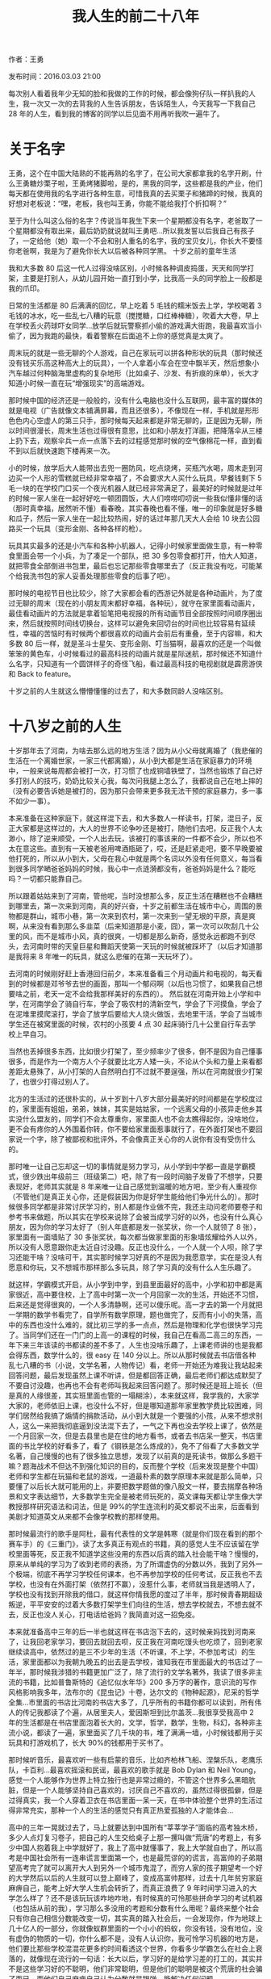 
#+TITLE:我人生的前二十八年
#+HTML_HEAD: <link rel="stylesheet" type="text/css" href="./emacs.css" />

作者：王勇

发布时间：2016.03.03 21:00

每次别人看着我年少无知的脸和我做的工作的时候，都会像狗仔队一样扒我的人生，我一次又一次的去背我的人生告诉朋友，告诉陌生人，今天我写一下我自己 28 年的人生，看到我的博客的同学以后见面不用再听我吹一遍牛了。

* 关于名字

王勇，这个在中国大陆熟的不能再熟的名字了，在公司大家都拿我的名字开刷，什么王勇糖炒栗子啦，王勇烤猪脚啦，是的，黑我的同学，这些都是我的产业，他们每天都在使用我的名字进行各种生意，可惜我真的去买栗子和猪蹄的时候，我真的好想对老板说：“嘿，老板，我也叫王勇，你能不能给我打个折扣啊？”

至于为什么叫这么俗的名字？传说当年我生下来一个星期都没有名字，老爸取了一个星期都没有取出来，最后奶奶就说就叫王勇吧...所以我发誓以后我自己有孩子了，一定给他（她）取一个不会和别人重名的名字，我的宝贝女儿，你长大不要怪你老爸啊，我是为了避免你长大以后被各种同学黑。
十岁之前的童年生活

我和大多数 80 后这一代人过得没啥区别，小时候各种调皮捣蛋，天天和同学打架，主要是打别人，从幼儿园开始一直打到小学，比我高一头的同学脸上一般都是我的爪印。

日常的生活都是 80 后满满的回忆，早上吃着 5 毛钱的糯米饭去上学，学校喝着 3 毛钱的冰水，吃一些乱七八糟的玩意（搅搅糖，口红棒棒糖），吹着大大卷，早上在学校丢火药球吓女同学...放学后就玩警察抓小偷的游戏满大街跑，我最喜欢当小偷了，因为我跑的最快，看着警察在后面追不上你的感觉真是太爽了。

周末玩的就是一些无聊的个人游戏，自己在家玩可以拼各种形状的玩具（那时候还没有钱买乐高这种高大上的玩具），一个人拿着小车会在空中飘半天，然后想象小汽车越过何种脑海里虚构的复杂地形（比如桌子、沙发、有折痕的床单），长大才知道小时候一直在玩“增强现实”的高端游戏。

那时候中国的经济还是一般般的，没有什么电脑也没什么互联网，最丰富的媒体的就是电视（广告就像文本铺满屏幕，而且还很多），不像现在一样，手机就是形形色色内心空虚人的第三只手，那时候每天起来都是非常无聊的，正是因为无聊，所以时间很漫长，周末生活也过得很有意思，比如和小朋友打洋画，把降落伞从三楼上扔下去，观察伞兵一点一点落下去的过程感觉那时候的空气像棉花一样，直到看不到以后就快速跑下楼再来一次。

小的时候，放学后大人能带出去兜一圈防风，吃点烧烤，买瓶汽水喝，周末走到河边买一个人形的雪糕就已经非常幸福了，不会要求大人买什么玩具，早餐钱剩下 5 毛一块的在学校门口买一个夜光机器人就已经非常满足了，最美好的时候就是过年的时候一家人坐在一起好好吃一顿团圆饭，大人们唠唠叨叨说一些我似懂非懂的话（那时真幸福，居然听不懂）看春晚，其实春晚也看不懂，唯一的印象就是好多糖和瓜子，然后一家人坐在一起比较热闹，好的话过年那几天大人会给 10 块去公园路买一个玩具（变形金刚、各种各样的枪）。

玩具其实最多的还是小汽车和各种小机器人，记得小时候家里面做生意，有一种零食里面会带一个小兵，为了凑足一个部队，把 30 多包零食都打开，怕大人知道，就把零食全部倒进书包里，最后也忘记那些零食哪里去了（反正我没有吃，可能某个给我洗书包的家人妥善处理那些零食的后事了吧）。

那时候的电视节目也比较少，除了大家都会看的西游记外就是各种动画片，为了度过无聊的周末（现在的小朋友周末都好幸福，各种玩），就守在家里面看动画片，最佳看动画片的方法就是拿着铅笔把电视报的所有动画节目全部按照时间顺序圈出来，然后就按照时间线切换台，这样可以避免来回切台的时间也比较容易有延续性，幸福的苦恼时有时候两个都很喜欢的动画片会前后有重叠，至于内容嘛，和大多数 80 后一样，就是圣斗士星矢、变形金刚、叮当猫啊，最喜欢的还是一个叫做笨笨的黄色车，小时候看过的最高科技的动画片就是星际迷航，那时候还不知道什么名字，只知道有一个圆饼样子的奇怪飞船，看过最高科技的电视剧就是霹雳游侠和 Back to feature。

十岁之前的人生就这么懵懵懂懂的过去了，和大多数同龄人没啥区别。

* 十八岁之前的人生

十岁那年去了河南，为啥去那么远的地方生活？因为从小父母就离婚了（我悲催的生活在一个离婚世家，一家三代都离婚），从小到大都是生活在家庭暴力的环境中，一般来说每周都会被打一次，打习惯了也成铜墙铁壁了，当然也锻炼了自己好多打别人的技巧，奶奶比较关心我，每次问我腿上怎么了，我都说自己在地上摔的（没有必要告诉她是被打的，因为那只会带来更多我无法干预的家庭暴力，多一事不如少一事）。

本来准备在这种家庭下，就这样混下去，和大多数人一样读书，打架，混日子，反正大家都是这样过的，大人的世界不论争吵还是被打，随他们去吧，反正我个人太渺小，除了逆来顺受，一个人出去玩，该被打的事该来的一件都不会少，所以也不太在意这些。直到有一天被老爸用啤酒瓶砸了，哎，还是赶紧走吧，要不早晚要被他打死的，所以从小到大，父母在我心中就是两个名词以外没有任何意义，每当看到很多同学嗮爸爸妈妈的时候，我心中一点涟漪都没有，爸爸妈妈是什么？能吃吗？一切都只能靠自己。

所以跟着姑姑来到了河南，管他呢，当时没想那么多，反正生活在糟糕也不会糟糕到哪里去，第一次来到河南，真的好兴奋，十岁之前都生活在城市中心，周围的景物都是群山，城市小巷，第一次来到农村，第一次来到一望无垠的平原，真是爽啊，从来没有看到那么多韭菜（后来知道那是小麦，囧），第一次可以吹刮几十公里的风，而不是城市小风，真的很爽，一切都是那么新奇，感觉永远都跑不到尽头，去河南时带的天皇巨星和舞蹈天使第一天玩的时候就被踩坏了（以后才知道那是我将来 8 年唯一的玩具，就这么悲催的在第一天玩坏了）。

去河南的时候刚好赶上香港回归前夕，本来准备看三个月动画片和电视的，每天看到的时候都是邓爷爷去世的画面，那叫一个郁闷啊（以后也习惯了，如果我自己想要啥之前，老天一定不会给我那样美好的东西的）。
然后就在河南开始上小学和中学，在河南学会了骑自行车，学会了吸农村的清新空气，学会了下河摸鱼，学会了在泥堆里摸爬滚打，学会了放学后要给大人烧火做饭，去地里干活，学会了当城市学生还在被窝里面的时候，农村的小孩要 4 点 30 起床骑行几十公里自行车去学校上早自习。

当然也丢掉很多东西，比如很少打架了，至少频率少了很多，倒不是因为自己懂事很多，而是作为一个南方人个子就要比北方人矮一头，不论从个头和力量上来看都差距太悬殊了，从小打架的人自然明白打不过就不要逞强，所以在河南就很少打架了，也很少打得过别人了。

北方的生活过的还很朴实的，从十岁到十八岁大部分最美好的时间都是在学校度过的，家里面有姐姐，弟弟，妹妹，其实是姑姑家，一个远离父母的小孩异走他乡其实没什么盟友的，同学们不会太尊重你，家里面人也不会太瞧得起你，没啥地位，更不会有疼你的人外围着你转，你不要给家里面惹事就行了，在外面打架也不要回家说一个字，除了被鄙视和批评外，不会像真正关心你的人说你有没有受伤什么的。

那时唯一让自己忘却这一切的事情就是努力学习，从小学到中学都一直是学霸模式，很少跌出年级前三（班级第二）吧，除了有一段时间脑子发昏了不想学，只要表现好，老师其实就是 8 年来唯一让自己感觉到温暖的地方吧，至少有人重视你（不管他们是真正关心你，还是假装因为你是好学生能给他们争光什么的）。那时候很多同学都是非常讨厌学习的，别人都是作业做不完，我还主动问老师要卷子和参考书来做题，所以其实在学校来说除了会被当成学习好的以外，也没有什么真心朋友，因为你的学习太好了（别人年底都是发一张奖状，你一个人就领了 8 张），家里面有一面墙贴了 30 多张奖状，每次都当做家里面的形象墙炫耀给外人以外，所以没有人愿意跟你走太近自讨没趣。反正也没什么，一个人就一个人呗，除了学习还能干啥？没啥可干，其实那时候学习好真的不是因为我愿意学，实在是没人有愿意和你玩，又不想城市那样那么多玩具，除了学习真的没有什么人生乐趣了。

就这样，学霸模式开启，从小学到中学，到县里面最好的高中，小学和初中都是离家很近，高中要住校，上了高中时第一次一个月回家一次的生活，开始还不习惯，后来还是觉得很爽的，一个人多清静啊，还可以傻乐呢。高一才去的第一个月就把一学期的数学书看完了，自学所有数学原理，题也做完了，反而有小小的失落，高中的东西也没什么难的，就比初三学的多一点点，然后是物理和化学也很快学习完了。当同学们还在一门门的上高一的课程的时候，我自己在看高二高三的东西，一年下来三年该读的书都读的差不多了，人生也没啥乐趣了，上课老师讲的也是我都会得东西，数学什么的，很 easy 在 140 分以上。所以从那时候就去书店借各种乱七八糟的书（小说，文学名著，人物传记）看，老师一开始还为难我让我站起来回答问题，最后发现虽然上课不听讲，但是都回答正确，最后老师们都达成默契了不要自讨没趣，也再也不会有老师叫我起来回答问题了。那时候还是班上班长（但是真的人缘很差，其实班里面也管的一塌糊涂），本来就这样，我学我的，大家学大家的，老师依旧上课，也没什么不好，但是哪知道那年家里教学费比较困难，同学们居然给我搞了煽情的捐款活动，从小到大就是一个要强的小孩，从来不想求别人，这么一来把我彻底逼到没法混下去了，一气之下再也没去学校上课了，依然是一个月回家一次，但是去县里也是在住的地方看书，或者去书店呆一整天，书店里面的书比学校的好看多了，看了《钢铁是怎么炼成的》，免不了俗看了大多数文学名著，自己慢慢的也有了很多独立思想，发现了以前真的是死读书，做那么多题干嘛？题海战术不但达不到强化知识的目的，反而整个学校（后来发现是整个中国）老师和学生都在玩猫和老鼠的游戏，一道最朴素的数学原理本来就是那么简单，只要懂了以后长大就可能用的上，非要把数学题做的像八股文一样，要去揣摩各种场景和文字表达细节，大多数学生完全是被老师玩死的，英文课每天都让学生像大学教授那样研究语法和词法，但是 99%的学生连流利的英文都说不出来，后面看到美剧才知道英文从来都不会像学校教的那样使用。

那时候最流行的歌手是阿杜，最有代表性的文学是韩寒（就是你们现在看到的那个赛车手）的《三重门》，读了太多真正有观点的书籍，真的感觉人生不应该留在学校里面等死，反正我不知道学这些没用的东西以后真的踏入社会能干啥？慢慢的，原来从单纯的学习为了收到老师的表扬，为了所谓虚伪的分数以外，我到了另外一个极端，彻底不再学习学校任何课本，也不再参加学校的任何考试，反正我也不去学校，也没有在外面打架（依然打不赢），没惹什么事，老师就当我是透明人了，学校也没有找到开除我的借口，就这样你情我愿的度过了半年，那时候青春期超级叛逆，平平安安的过着大多数打架学生们向往的生活，想去学校就去，不想去就不去，反正也没人关心，打电话给爸妈？我简直对这一招免疫。

本来就准备高中三年的后一半也就这样在书店泡下去的，这时候亲妈找到河南来了，让我回老家学习，要回去就回去呗，反正我在河南吃馒头也吃烦了，回到老家继续读高中，依然过的是三不少年的生活（不听课，不上学，不参加考试）的生活，家里面都以为我朝九晚五的出去是去学校，谁知我在市里面最大的书店过了一年半，那时候我涉猎的书籍更加广泛了，除了流行的文学名著外，我读了很多非主流的书籍，比如普鲁斯特的《追忆似水年华》200 多万字的著作，意识流的写作风格影响我多年，法布尔的《昆虫记》十卷，达尔文的《物种起源》，尼采的哲学全集...市里面的书店比河南的书店大多了，几乎所有的书籍你都可以读到，所有伟人的传记我都读了个遍，从居里夫人，爱因斯坦到比尔盖茨...我很享受我高中 2 年的生活都是在书店里面泡着长大的，文学，哲学，数学，生物，科幻，各种非主流小说，都读了一遍，家里面买了几千块的书，堆了满满一墙，小时候钱都用于买玩具和打游戏机了，长大 90%的钱都用于买书了。

那时候听音乐，最喜欢听一些有启蒙的音乐，比如齐柏林飞船、涅槃乐队，老鹰乐队，卡百利...最喜欢摇滚和民谣，最喜欢的歌手就是 Bob Dylan 和 Neil Young，感觉一个人能够作为世界上特立独行也是非常过瘾的，不管这个世界多么黑暗肮脏，但是一个人能够坚持自己喜欢的，讨厌自己不喜欢的，虽然过得很孤僻，但是过得真实，我一个人穿着卫衣在书店里面一呆一天，在书中体验整个世界的生活过得非常充实，那种一个人的生活的感觉只有真正热爱孤独的人才能体会...

高中的三年一晃就过去了，马上就要达到中国所有“莘莘学子”面临的高考独木桥，多少人点灯复习卷子，把自己的人生交给桌子上那一摞叫做“荒唐”的考题上，有多少中国人抱着我上中学就好了，我上了高中就懂事了，我上大学就自由了，所以高考是中国社会所有一连串谎言里面第一个，也是最荒谬的的谎言，高富帅的子弟期望高考完了就可以离开大人到另外一个城市鬼混了，而穷人家的孩子期望考一个好的大学然后以后的人生就可以登上巅峰了，变成高富帅那样，过去十几年贫穷家庭麻痹自己，能考上好大学人生机会转折了，而真正浪费了 9 年时间学习进入的大学怎么样了？还不是该玩玩该咋地咋地，有时候真的可怜那些拼命学习的考试机器（也包括从前的我），学习那么多没用的考题和分数有什么用呢？最终来整个社会只有你自己相信分数能改变一切，其实真的踏入社会后，一会发现你，作为地球上几十亿人的一部分，你就像蚁群里面的一个小小的蚂蚁，你没有钱，没有地位，没有虚伪的物质的一切，你什么都不是，没有人认识你，我可怜学习机器的地方是，他们要比那些学校混混花更多的时间看透这个世界，你看多少学霸怎么在社会上衰落的，就像现在流行的一句话：长大以后，学习好的是给学习差的打工的，其实并不是这些学习好的不聪明，他们非常聪明，但是他们的聪明是被这个荒唐的社会骗了而已，而他们自己麻痹自己认为分数就是银弹，能解决任何问题。

中国教育最大的失败在于他们没有给这些未成年人看到真实残酷的社会，他们没有教在社会上生存最重要的东西：就是跌到以后微笑爬起来，人在社会上最重要的就是你每天都会面对痛苦的事情，你不喜欢的事情，不顺心的事情，最起码在你能力还不能支撑你个人理想的时候，你要怎么去面对你个人，你的家人还有这个操蛋的社会？这才是学校最应该教的，但是学校教的是什么？教的是社会主义，教的是我们生活在一个无比美好的制度里面，我们的将来就像乌托邦世界那样光明和幸福。为什么会有那么多学校好的以后混的那么差？那么多好人，保持自己良知一无钱二无背景的人活得那么惨？因为他们在真正面对社会的第一天，他（她）梦幻的心理落差太大了，到达自己那颗还不够足够坚强的心脏能够平静的接受这一切，他们看到的社会不是什么学习成绩，不是什么公平，不是努力就能成功，恰恰相反，学校虚伪教的这些东西（还有一大堆拿着学生无知善良刷自己成绩的老师们）是他们改变自己生活最大的障碍，他们发现这么多年所学的不过是谎言，一个人走下去是要有信念的，当这些单纯的生命发现谎言时，首先打败他们自己的就是谎言和被谎言培养的他们自己，他们脆弱到社会都不用动手，他们自己的信念，他们自己的能力，他们自己相信的一切就把他们打倒了，很多人看透谎言以后就破罐子破摔，只有少数人奋起直追，开始自己的打工之旅，给老板打工，给银行打工，给政府打工，给一切债务和家庭打工，终老一生，80 后那些年轻时的理想（当科学家，当医生，当雷锋）也只是幼稚的回忆罢了，有多少人真正为了自己的理想有骨气的面对这个肮脏得想说脏话的社会？

那么多年的摸爬滚打，我高中时候就看透了这些，家人一直以为我是一个乖小孩，学霸，成绩名列前茅，上什么清华北大不在话下，以后大家都可以指靠我了，我甚至那时候围过来好多亲戚，给我出谋划策，真是好生幸福啊，这么多人关心，对于我这颗十几年冷漠的心还真的有点不真实的让我不习惯呢。可惜，老天还是有良心的，不给这些人太多幻想，当他们知道我几年从来没有去过学校，哪怕参加考过一场试，当大家都在忙高考的时候，我依然在书店里面淡定的看着书，学费一直交，考场里面有一个空着的位置，大家都以为一定是哪个悲催的人这几天生病不能考试的，当同学们都在幸灾乐祸的时候，我一个人还在书店看但丁的《神曲》，哎，真的浪费老妈给我喝的那些补品啊...当这些人的巴结梦想破碎以后，他们的真是面目就如同这个残酷的社会一样丑陋，大家一致的离我远远的，并各种预言我以后就是一个小混混，好好的找点事做，不要变成地痞流氓去麻烦他们，当然也最好不要去找他们，因为他们不喜欢穷光蛋。

还好我从小到大都是这么淡定，没有对这些虚伪的，短暂的幸福报任何不切实际的幻想，所以那几天就像风一样过去了，家里人要死要活的让我再读一年，我记得那几天我心情很烦，3 年的书店读书幸福生活就这样过去了，等着身份证到 18 岁好出去混，在这之前只能在家听他们唠叨，因为唯一出去的借口（去学校）现在都没有了，郁闷之极。一个冬天的早上的天，天气有点干流了鼻血，干脆吃一瓶高血压药，加上一大堆乱七八糟的药全部一起吞掉，就躺在床上，等着自己的生命流逝掉，睡着之前还想着一会就回上演电视里面那种悲催的丧事了，然后街坊领居这一个月都可以好好拿我这个默默无闻的人当做饭前饭后谈资：你看隔壁有个小孩因为高考自杀了，然后各种虚情假意的叹气...就像我前面说的，每当我很想做一件事情的时候，老天都会为难我，晚上起床的时候我以为我自己到了天堂，看到枕头边的鼻血发现自己只是睡着了，鼻血也不流了，哎，坑爹的假药，专治它自己不擅长的病...从那以后家人也不逼我了，我开始了半年时间的自学...

上学的时候自己数学和生物成绩最好，还拿过奥赛奖，理智想了想，数学再牛逼怎样？大学还有好多高深的数学没学呢，而且像数学家那样过一生，在中国这个社会还是算了，真正的数学家除了过梵高那样潦倒的生活也没啥劲，生物呢，那么多器材，那么多研究，实验室都是需要钱才能玩得转。有啥不花什么钱又能考自己的努力存活下去的呢？看了身边那台赛扬笔记本，就它了，我只用厚脸皮去书店看书，有电就可以活下去，那时候自己除了会装系统折腾 Windows XP 以外狗屁不会，真正像电视剧那些黑客凭着自己高超的技术行走天下?那时的我还是小屁孩一个...

* 十八岁到程序生涯

原来有一个幼稚的想法，去什么北大青鸟学一下，电视上不是天天打广告嘛？最后还是没去成，我生性高傲，听了一下他们的课程列表，狗屁课程，这些我在书摊上买几本电脑迷和程序员杂志都可以学到，上天保佑他们几万一年的学费让家人也彻底打消了让我去的念头。怎么办啊，啥都不懂，自学呗...

先买了一本清华大学《VB 程序设计》，看到一半以后，感觉就是拖动一个控件到窗口里面，双击控件，然后写一些代码片段，然后最后运行一下向导，程序就运行起来了，一个有窗口，有按钮的程序。什么？这就是写程序，这不是玩过家家吗？它怎么运行起来的？这个窗口怎么画出来的，启动这个程序都发生了什么，我翻到了一半以后实在没有耐心了，整本书都是讲，拖一下控件，点击控件，填写事件代码，然后就完了...心中直接告诉我，这不是我想学的东西，看了一半就把那本 VB 的书丢到一边了...

那就学习一些真正高深的吧，我首先把全英文的《C++完全参考手册》读完了，最开始英文很差，拿着金山词霸一个单词一个单词的从书里面手动敲到金山词霸里面看看单词是什么意思，第一天只能看懂一段话，第一周后一天能看一页了，一个月以后一天能看十几页，磨了 2 个月把 C++从最基本的语法，面向对象，多态到后面的 STL 库过了一遍，自己第一个程序就是用了 C++写了一个日历...

后面有贪心的折腾了 IntelX 86 汇编手册，拿着 nasm 一步一步的敲，理解计算机的最基本细节，读了《计算机文化》了解的整个发展历史和硬件结构，然后买了一张 DVD 玩了 RedHat 6.0 和一大批非主流的 Linux 发行版，那时候装 RedHat 还要三张光盘，经常容易安装挂，但是第一次看到 gnome 和 kde 的时候感觉，wow，世界上还有和 Windows XP 不一样的系统，而且还能把硬件给跑起来，太牛逼了...但是最后也没啥用，我还是一个没有读大学在外面混的人，还靠着家人支撑着学习这些计算机知识，但是 C++，汇编，Linux 发行版除了让我开眼界外能吃吗？

日子就这样一天一天混过去了，不知道未来干啥，终于有一天我的身份证上让我正式进入 17.5 岁，我想自己终于长大了，借了家人几千块就自己座火车去北京找工作了，凭着一腔热血和不服输的劲，相信只要自己努力就可以活下去。

事实再一次证明，too young too simple，我一到北京就知道几千块就不是钱，我最多只能在北京撑半个月，找了一个地下室单间住着，每天 50，算上吃饭和去网吧找北京工作公司，一天花费 100~200，不到一个月就会挂在北京。我必须在一个月内找到工作，那时候最困难的就是我的身份证没有满 18 岁，网吧都去不成，北京城那么大我怎么找那些公司？最后想了办法，就在网吧门口堵着，看着面善的人，给他 20 块然他帮我办一张卡，我拿着卡直接去上机了，只要别人检查的时候自信一点，一般人都会想你既然都有卡即使很小也应该满 18 岁了，就这样，当时一进网吧就是一夜，搜索北京各种安全公司的地址和招聘要求（我自我感觉还是有黑客精神的），但是同时也知道自己技术还是处于稀烂的境地，抱着去这些公司打杂的想法一个公司一个公司的跑，很多安全公司的面试官非常讨厌这种没有预约毛遂自荐的，而且最讨厌我这种嬉皮士，看着就像街头混混的，所以一般就直接轰走了，少数几个公司的面试官虽然知道最后结局还是会把我轰走，还是好心的让我做一下试题，给我客套的聊一下，让我知难而退（其实现在自己创业特别能理解那些面试官们，他们一眼就能看穿你，所以如果以后有那些经历跟我一样的人看到我写的这些文字，千万不要觉得你放低姿态，一副愿意为牛为马的想法就会打动面试官，企业不会因为你不要工资就不会付出成本的，企业任何地方都是成本，即使他们让你进去不搭理你，让你自身自灭，你影响团队士气本身也是一种成本）。

在瞎折腾了半个月以后，随着身上的银两越来越少，而工作的事情已经被拒了 10 多家以后，才踏上北京的那股豪情万丈早已被打回原形。好汉不吃眼前亏，赶紧买票座了两天两夜又回到家,第一次的社会实践就这么狼狈的结束了...

回到家以后，家人想的远远比我成熟，都说回来就好，出去折腾一圈没事就好。回来找一份安稳的工作，好好过日子比什么都重要。

做什么呢？什么都不行，就我哪点计算机知识去电脑城打工还行，干点别的就不用想了。我那是深知如果自己还要有出息的话，除了 C++，汇编以外一定要学一样能赚钱的技能，否则哪里都玩不转。但是相对于我自己的理想外，更重要的是先要找一份工作自食其力的活下去。但是哪里有人会要我这样一个青涩的什么都不懂的小孩呢？

最后我想，我高中 3 年一直读书的那家书店--西南风，经常就是几百或者上千的书往家里买，书店的经理都认识我好几年了，觉得我一定是计算机方面的厉害学生。而且为了我这个看似不正常但非常优质的客户经常自己去其他地方调书来让我买，虽然不知道我名字但是已经非常熟悉我啦，我如果去和他说来他们书店打工，他一定不会拒绝。

果不其然，当我这次是去打工而不是买书的身份去的时候，他一口就答应了，说第二天就可以来上班了。我说我会负责把你书店中所有关于科技的书都整理的更上一个台阶，其实换了谁都会答应，一个月工资 150 元，这种工资根本就不会有人来应聘，只有我这种傻瓜才会来。（我第一份工资就 150/月，还生活的很好，反而是现在创业以后看过太多大学生对“理想本身太理想化”了，第一份工作就要超高薪水，两年后就业界大牛，5 年后就登上人生巅峰了，现在的人啊，不知道拿一份不符合自己能力的薪水是害自己而不是帮助自己）。

书店的工作倒也清闲，一天只用上半天，很容易就混过去了，剩下半天就可以好好学习了，而且作为书店员工，可以免费借书回家看，买书半价。从上次北京之行，光靠拼劲是不行的，而且想要学习高深的技术，没个几年的时间不用想了，得先找一个比较容易的技术而且能赚钱养活自己的技术。最后想了想，那时候 Symbian 和 J2ME 游戏是最热的行业，为什么不学习 Java 开发呢，手机游戏看着应该很容做做到。（因为和我差不多经历的 John Carmark 都能做到，为什么我做不到？）

用了一年的时间，上班就在书店整理书，休息时间也可以看一会书，下班就学习《Java 核心编程》和上网学习 J2ME 编程，那时候没有完全独立做过一个完整的项目，也不会作图，只好先在 PC 上玩游戏，然后用视频软件把屏幕录下来，然后再把录下来的截图，用 PS 橡皮擦一点一点顺着边缘擦干净（那时候不知道怎么抠图），然后缩小切成一帧一帧的图片，因为缩小 10 倍以后，图片的边缘已经非常平滑了，所以在手机画面特别好，一个优秀的 Sprite 是需要 360 度的，为了得到这些角度，我都把游戏设置成简单模式，别人打飞行游戏都是消灭敌人，我打游戏从来都不消灭这些敌人，都是绕着敌人转圈，这样我的视频软件机会吧敌人 360 度的效果全部录制下来好让我用橡皮擦擦掉，就这样，擦了半个月，我要的所有 Sprite 的全角度帧的素材都准备好了。接下来进入漫长的网上临摹别人源代码的时光，因为 J2ME 是一个新新行业，没有成熟的教程，从动画，事件处理，碰撞检测，多线程处理，对象池等必备技术都要从很多 demo 源码中一点一点吸收，融会贯通到自己完全能够灵活运用为止（所以，读到这里的观众们，如果你真的要学技术，一定要静下心来思考问题，一遍不会读两遍，读 N 遍，直到你自己懂了为止，不要期望在论坛跪求高手送到你嘴边的解决方案，世界上没有免费的午餐）。

在书店的一年也收获了爱情，遇到了当时的女朋友（现在的老婆大人），在人生中最困难的几年都是她无条件的支持着我（在所有人都不相信你的时候，有一个人即使不知道未来如何，还是会依然支持你的那个人你一定要珍惜）。我那时候每天的动力就是，要给她美好的生活，让她过得很幸福（命运真的喜欢捉弄人，我那时年少轻狂的承诺居然要我花人生十年的时间才基本实现了）,我还记得一天凌晨，我的第一款飞行射击游戏的飞机能够持续发子弹的时候，我兴奋的告诉我老婆，就等着我给你的幸福的生活（从第一款能够赚钱养家的游戏到真正的进入技术世界还有几年的时间，其实人生就是这样，如果针对回滚到 10 年前，我还会那样做吗？会的，人年轻最重要的是要有面对人生的勇气，能力和经验都是通过后天培养的，唯独勇气不抓住就稍纵即逝）。

在无数个代码之夜后，两个月后我的第一款飞行游戏算是完成了，从切图，写代码，设计关卡都是自己一个人独立完成的，虽然可玩性和专业游戏相比还差很远，但是里面已经有一些不错的想法，比如当时设计地方的追踪导弹的时候，遇到一个算法问题，如果导弹跟踪的太快了，玩家根本就反应不过来，会非常受挫打不下去了，如果跟踪的太慢了，飞机从导弹边上快速过去导弹没有反应，玩家就会觉得游戏设计的非常傻，因为没什么挑战性放弃游戏。那应该怎么做呢？面对我这种没有经过正规计算机专业算法培训的人，想要那时候通过碉堡的算法达到极高可玩性几乎是不现实的。一定要想其他办法，因为原来学生物对蝙蝠的超声波原理比较了解，蝙蝠的可见光视力非常差和瞎子差不多，蝙蝠完全是靠超声波的反射来定位整个世界，蝙蝠一般都是在低频超声波进行飞行，如果一旦遇到猎物以后就会发送更高频率的超声波来确定猎物的精确位置，离猎物的距离越近发送超声波的频率就会越高，直到吃到猎物。我就想我的追踪导弹能否借用蝙蝠的这种方法呢？平常就毫无目的的飞行着，诱骗玩家以为导弹 AI 很弱智，一旦玩家挑衅性的靠近，马上就会高频率的变聪明追着玩家跑，这样平时距离远的时候可以用占用 CPU 很小的算法跑着，只有在距离很近时才加大计算量，最后一个非常简单的三角定位函数，只需要改变一下时间轴上的频率关系就在手机上这种计算能力很小的机器上展现出让游戏可玩性大大增强的算法，而这个算法不需要我们具有高深的数学功底，只需要最简单的三角函数即可。（这件事在以后找工作肯定是面试加分项，但是更为重要的是，这十年的经验告诉我，现实中遇到的很多编程工作并不像很多书中恐吓的那样需要很高深的技术，有时候你只需要把你的聪明才智灵活的绕过看似不能成功的技术难题，换一种视角去看问题，你会发现解决思路会如此简单优雅。用尽量简单的方式解决困难的难题不但影响未来十年的编程生涯，直到今天的创业之路依然是非常受用的）。

顺便吐槽一下中国的计算机教育，其实编程领域真的是非常简单直接的一个行业，任何一个有高中教育背景的人通过培训都可以轻松掌握。但是国内的很多计算机书籍的教学方式是：把一个非常简单的事情讲解的非常复杂，最好是让学生头晕最好，以体现出自己的技术高深。而国外的很多科学家和编程大牛非常善于把一个非常简单的东西讲的通俗易懂，傻瓜一听都会了。所以编程更多是一项脑力运动，思路清晰和大道至简才是一个人是否能够在这个领域有造诣的关键。

就这样，一个无知的少年再次鼓起勇气去追寻自己的梦想。不一样的是：这次我终于满 18 岁了，带着自己的作品，1500 块，还有义无反顾的追寻我的女朋友。我们来到了成都，这个我看着要比北京更容易找到工作的地方，而且当时成都有几十家手机游戏开发厂商。

到了成都，1000 块找到一个一室一厅，剩下的钱要保证这个月的生活和最重要的事情--找到工作，这次无论如何要在外面能够生存下去，不能再找家里面要钱了。我在成都面试的第一家就是当时最大的手游公司--EA 旗下的 Gameloft，我当时找到那家公司的时候，面试官非常惊愕我怎么找到的？其实只要善于使用 Google 语法，很多东西都是可以被挖掘到的，既然带着我的作品，面试官还是给了一次机会，我的蝙蝠算法赢得了技术面试官的尊敬，但是当面试官问我为什么 18 岁出来闯而不是读大学？从小坚强的我，不知道为什么在那么一个冰冷的面试房间，面对一个陌生人，竟然对我的一生悲催的经历痛哭流涕，最后结果可想而知面试官告诉我，我很有天赋，但是心理过不了关，不能给我机会（现在看来，当时一个没有上大学的人能给一个 2 小时的面试机会已经非常好了，我当时不能理解为什么技术 OK 不能去工作，现在我明白了，工作特别是在创业公司工作，心理抗压能力绝对是比专业技术最为重要的一点，没有坚强的心理能力，面对困难机会放弃导致整个项目失败）。

第二家，第三家，一家一家的拒绝，一个星期以后，我死皮赖脸的堵到一家小型游戏公司的门口，在别人上班不想看我简历的时候，我说我有作品。靠着我的作品，我成功进入这家公司工作，1300 元一个月。Yes，1300 元对于当时的我来说已经非常好的薪水了（虽然我是公司工资最低的人），但是我不在乎，只要能够靠自己养活自己就是很好的第一步。

我这种人在当时真的非常不适合在公司上班，我相对于普通那种拿工资好好上班的人不一样，我有太强的求知欲，什么新的技术都想学，而且性格又好强，希望快速通过成绩来证明自己。但是公司一直没有给项目机会，只是让我自己熟悉代码（现在想起来真的是公司老板惜才，知道天赋可以但是做不了项目的同事还让我天天上班），没有真实项目，所以也会折腾一些其他的东西，那时候最流行的就是 Ubuntu 操作系统，这个操作系统比 Fedora 或其他的系统发展的快很多，虽然不是很稳定，但是 Ubuntu 为了让使用 Linux 能够快速流行，做了大量的优化工作，而且它那时候正在全球免费发送光盘的方式吸引了大量像我这样好奇的技术爱好者。

那时候通过 Ubuntu 折腾了从软件源、字体、驱动、软件包等各种开源软件大大提升了我对计算机的理解，原来很多在 Windows 平台封闭的东西，我在 Ubuntu 上都能自己安装配置，并学到大量在 Windows 上一辈子都无法接触到的系统构建技巧。

但是好景不长，因为项目上一直没有发展，我还做了一件蠢事，在公司要求之外，配了一把钥匙，只为周末能用公司的电脑能够学到更多东西，虽然大家都知道我只是学习，但是还是被辞退了。

因为有了第一家公司的工作经验，找第二家游戏开发公司的工作就相对容易的多（所以，大学生一定要抓住你们美好的时光多去企业磨练，公司看简历上的重点是你的工作经验和在学校外的能力，学校里面不管表现多好，企业都是一视同仁甚至是不看的），在第二个游戏公司我开发了真正的手机游戏，那时候手机的内存只有 800Kb,就想给 Dos 开发程序一样，所有的游戏场景的内容都要数着 byte 来写代码，在第二家游戏公司成功开发了几款游戏（先比那些带着博士头衔的同事 3 倍的速度完成项目），在公司因为我自己的年龄都被同事称为神奇小子。

在第二家公司工作的时间，我接触到在编程领域第一次经验到我的东西--Emacs，在很多人看来不过是一个界面简陋的编辑器，但其实 Emacs 是一个 36 年的产物，从 Unix 时代一直流传过来，它的生命周期甚至比 Windows 和 Linux 都要长很多。就是这个从古老 Unix 时代延生至今的编辑器带入我进入了真正可以从技术和伦理上称为黑客文化的圈子。在大学我们都只教 C++/Java 这些流行的编程语言或者工程语言（可以轻松找到工作），导致我们认为只要是编程，就只有 C++这一种解决方案，所有的东西都是对象和设计模式。而构建 Emacs 的 Elisp（Lisp 的一种变种）大大拓宽我对编程语言和构建程序的方法，传统的程序几乎等同于“数据格式”+“程序算法”，在 Elisp 里面没有明确的数据和算法的界限，所有的组件都是 List 这个最基本的元素来构建，数据即算法，算法即数据的编程理念以及 Lisp 独有的豪放的编程风格让我的编程世界观彻底颠覆了，除了观念以外，你可以在 EmacsWiki 上自由的查看全世界顶尖黑客为 Emacs 编写的插件源码和进化工作，你可以从他们每天更新的插件代码中体会他们独特的编程世界观和高超的编程技巧...

那段时间，我在 EmacsWiki，IRC、邮件列表以及 Google 上收集所有顶尖 Emacs 黑客的配置和插件（包括很多 Google 语法爬下来的未公开 ftp 上的插件），通过 1 年左右的学习（主要是阅读 Elisp 手册），我已经把 Emacs 大多数功能都玩了一遍，Emacs 在我手中早已不是编辑器，更是一个操作系统，我除了用 Emacs 用于编程外，所有我在计算机上需要完成的（上网，邮件，听音乐，文件管理，irc 聊天等）都可以用键盘的方式来完成，从那时到加入深度之前我都是不用鼠标的，极高的编程效率和学习强度，让我在 1 年内学到了以前很多年加在一起还多的计算机知识。

学习 Emacs 的快乐是经常可以在 IRC 和各种高手进行面对面的切磋，在 IRC 里面学到的都是 Google 从来没法搜索和沉淀的知识，因为世界顶尖黑客是通过 IRC 告诉你他们的思想和技巧，在一个活跃的 IRC 频道，这些知识很容易受到活跃的讨论淹没，而且 IRC 聊天很能锻炼一个人并行思考的思维，经常一个屏幕里面有好几条线在同时讨论，你不但要快速的排除自己不感兴趣的话题，还要和你真正感兴趣的话题继续聊下去，那时候我自己写了一个英文补全插件，我只需要打前几个字符就能快速补全英文单词，就这样，虽然我的英文各种语法错误，但是几乎没有出现过拼写问题。（所以我建议各位大学生，如果真的要学习知识，首先要做的就是静下心来和高手慢慢交流，说出你真的不懂得地方，不要怕被鄙视，要学会尊重对方的情况下虚心学习，像国内论坛那种伸手党，跪求...之类的是永远都学不到知识的，因为任何高手都不愿帮一颗浮躁的心）

每天早上起来的第一件事就是打开 EmacsWiki.org 的 changelog,看看今天世界上有哪些黑客写了新的插件或代码片段。当然那时候最喜欢的就是把自己写的插件分享出去刷 changelog...那时候和几个日本人联合开发了后来被大家喜爱的 auto-complete 和 anything 插件，我记得写 anything 插件的时候主要是我，rubkitch 和另外一个开发者（他是我们仨中能力最差的，我和 rubkitch 经常帮他重构代码，过了几年他成为了著名插件 helm 的作者），那时候最爽的就是三人离散式的进行协作开发，我们没有用 git 或者分支管理，就用最基本的 diff 和 wiki 进行协作，互相帮对方提供代码改进意见和重构，现在想起来真的好怀恋那种并肩作战的感觉，而且大家互相不认识对方，有的只是昵称和已经相互非常熟悉的代码风格（现在很多国内的人始终不理解怎么做开源社区，其实开源社区很简单，只要大家都有兴趣，任何形式和工具都是次要的）。

随着我的编程能力越来越强，对 Linux 使用越来越熟练，我对游戏工作本身的兴趣越来越低了，一方面 J2ME 在当时是行业趋势（那时候还没有什么 iOS 和 Android），钱景不错，但是每个项目运用的知识都是雷同的，一个一个项目除了提升工作经验外几乎学不到什么知识，第二天天为了工作而打游戏（比如拿着作弊码和终极武器从第一关轰到最后一关，除了爆炸效果外完全看不到怪，只为体验这个游戏的关卡设计）导致我觉得这样下去大量的时间会浪费在“玩物丧志”上，最后还是在选择离职，虽然 Boss 极力挽留，但是还是选择离开。对游戏的厌恶其实最后也是我投身创建 Linux Deepin 的一个重要伏笔吧，因为只有装 Linux 我才接触不到游戏，不自暴自弃，Linux 是当时学习知识的强制限制。就这样我又写了一年 Elisp 代码（大概 100 多款插件），我的编程能力和视野已经相对于我才来成都的时候提升了太多，但是最后还是因为没钱支撑下去，选择去广州做服装生意。（当时的想法很简单，先赚钱后实现梦想）。

* 人生插曲，离开我心爱的编程世界两年

当初去广州的时候，想的很美好，做生意赚到钱后，在家安安心心的学习，想怎么写代码就怎么写，所有代码全部开源，在自己学到东西的时候能够帮助别人就更开心和满足了（原来玩 Emacs 的时候最喜欢的就是突然有一天从地球另外一边的用户写一封热情洋溢的感谢信，说你的一段代码简化了我的生活，让我有更多时间陪家人，那种感觉是别的任何东西都无法替代的，我想也是世界上大多数开源作者在最艰难的时候坚持下去的唯一理由...)

人生就是这样，当你对一切充满美好憧憬的时候，现实越残酷。在广州的两年，每天都是 2 点钟睡觉，一早就起来了，一个月只休息 1 天。人前是老板，人后是苦力，是打杂的，是赔笑的，是一个比普通人更悲催的人,一个老板赚的钱可能会比别人多，但是幸福真的要比普通人要少很多，因为老板永远都是所有事情的最后承担者（现在经常看到很多人抱怨老板剥削大家，其实大家不知道老板完全可以拿着自己的钱享受人生，为什么他要拿钱给大家发工资，还要在他状态最差的时候安慰大家，听大家的抱怨？他不是有病，所以当你还给别人打工的时候多多向老板，特别是好的老板学习，心越大，世界越大，抱怨越多，路越窄）。

体力上的累其实还好，最痛苦的莫过于在工厂车间 100 分贝以上的环境下编程，那真是对人是一种磨练，原来写代码的时候太矫情，非要环境绝对安静，只要别人说一句话都嫌吵，在当时那种一天只有至多 2 个小时的编程时间的情况下，学习是一种太过于昂贵的东西，所以不管机器声音多大，我都能心无杂念的写下代码，隆隆的机器声音仿佛是这个世界上最美妙的背景音乐，让我忘记时间流逝的速度，一行一行地让思绪从指尖流淌而过。当然更痛苦的事情是，在写代码时还要随时中断去修机器，一开始都是悲催的节奏，真的去检查机器的时候，它们都不坏，一旦坐下来机器马上就坏，有一段时间甚至都放弃了，感觉反正都写不下去就去打游戏好了，一打一晚上。堕落了很长时间，天天打游戏，那是的心理状况就是，反正我写的代码都开源了，也不赚钱，那些重视开发人员的公司也不会知道车间中还有一个写代码的小子，真的有时候对于当初那种先赚钱后实现梦想的想法越离越远，每天早上起床后，我只能告诉自己：昨天写了一段代码，解决了一个问题，离明天的梦想就更近一步，将来一定会变好的，只是现在我需要耐心，老天都是把机会给有准备的人，机会之所有没有来，是因为我准备的还不够好。

那时候我开始学习一种叫做 Haskell 的编程语言，为什么会学习 Haskell？因为在网上看到了台湾的顶尖黑客唐凤一己之力边学 Haskell 变写 Perl6 的编译器，在整个 Perl 社区苦苦挣扎的时候，一个中国人凭着过人的天赋让整个社区惊艳了一把。我本人对 Perl 没啥情感，反而觉得一个月能够做出编译器的 Haskell 产生了极大的兴趣。

当我第一天学习 Haskell 的时候，简直把我自己震惊到了，如果说 Emacs 是第一次开拓我编程的眼界，Haskell 就是彻底颠覆我对编程的最最基本的价值观。比如说，在 Haskell 是没有变量的，我困惑了几个星期，没有变量怎么保存状态啊？（后来知道，Haskell 的值都是不可写的，模拟变量的方法就是在一个变量的内存标签中做写时创建新的内存地址，对外输出变量的时间切片，保证任何线程在写变量是不会产生计算机中的锁的问题，也就函数式语言的无锁编程），软件内存事务管理，无限精度的数字，递归表达式的表现力，类型推导，函数作为第一对象，懒惰执行...如果说传统语言是小汽车，每种语言都在比我车上的细节或者性能或者其他优点多么多么好的时候，Haskell 则是在另外一个空间的事物，它根本就不用在路上行驶，它就是飞艇，它完完全全的颠覆了很多根深蒂固的编程概念和思维，如果说 Lisp 教会了我穷尽任何可能性的意识流黑客编程风格，Haskell 则是用简洁的数学思维彻底颠覆我构建程序的基本逻辑和流程，它强调的是一种用数学模型替代面向对象来映射真实世界的问题，在 Haskell 里面，所有的算法都是方法和组合，唯一的区别就是有些函数是无副作用的（比如算法函数），有些函数是有副作用的（比如 IO 操作），它通过副作用的严格分离来保证软件工程在数学理论上的稳定性和正确性，很多金融行业为了写出逻辑完美的原型，都会选择 Haskell 或者 OCaml 这样的语言，在 Haskell 社区里面有一个这样的笑话，因为 GHC 编译器超级智能加上 Haskell 静态编译的强类型推导，我们完全可以边喝啤酒边写代码，只要过了 GHC 编译期的检查，你的程序在运行时期就不会有错误（这句话是真的，因为 GHC 通过类型推导不但在编译期检查了最基本的类型错误，甚至在运行时的分支逻辑都会提前排除），Haskell 程序输出了一种强编译期检查的哲学：大多数开发人员是没有编译器聪明的，所以 Haskell 完全不给编程人员做蠢事的机会（比如空指针这种问题就不存在）。

Haskell 因为一门超级严格的函数式语言，在学院里面大受老师们的追捧，Haskell 的代码看上去就像一个一个数学公式，没有中间变量，把一个算法能够抽象到最高抽象的样子，看着 Haskell 你就能一眼看懂代码的原理是什么，而不用被各种中间变量和状态所分心。也正是因为这样，除了 Wiki 以外的学习资料就是各种 Paper，看 Paper 学习要比其他语言学习要困难的多，因为中间搀着太多严谨的数学推导，即使代码真的很简单，但是为了完全理解原理，不得不天天硬啃各种数学定理和公式。

那时候，想用 Haskell 做一个多媒体的 Emacs 出来（弥补 Emacs 不能多线程，不能运行图形绘制来构建应用等），就开始制作各种 Gtk+库的绑定已使 Haskell 能够进行图形化编程，我记得那时候花了半个月把 Gtk+从 2.8 升级到 3.10，写了一个 3 千行的 patch 就给 gtk2hs 的作者发过去了，第二天作者拒绝了我的补丁，说我的补丁太大了，没法做 codereview...最后我又花了半个月时间把 3 千行代码拆成了 300 多个补丁，有很多错误经常被 gtk2hs 的作者骂，我就一遍又一遍的改，有一段时间他都不想搭理我这个菜鸟了，我就不厌其烦的给他发送补丁，一共 300 个补丁，最后他真的放弃了，有一天他发邮件给我，说这是仓库的 key，你以后可以直接向仓库推送补丁了，不再需要我的 review 了。（过后的很多年很多学生都问我，怎么参与一个开源社区？是否有什么技巧？我说你们都想多了，参与开源社区最好也是最直接的方法就是像作者发送 patch 帮他解决问题，而不是每天向别人的邮箱问很多愚蠢的问题，发一遍不理就发第二遍，直到作者最后接纳你为止）。

后面花了半年时间把 gtk+、vte、webkit、poppler、sourceview、imageview、gio、cairo 等应用程序开发所需的库全部绑定到 haskell 里面就开始编写我的下一代 Emacs 了。中间花了 1 年时间的不间断的开发，因为每天只能写两个小时的代码，所以我经常在生意的路上想代码怎么写，回家以后就马上实现，就这样陆陆续续的完成了十几个应用的开发，编程的能力和编程经验也活得了更大的突飞猛进，知识也越发扎实，看待编程不会再想原来一样：“我要变成顶尖高手，我要当世界第一”的愚蠢想法，这两年学会了“天外有天”，学会了“知道的越多，懂得越少”，很多事情都沉下来了，不再着急，耐心的做好每一步，只要今天比昨天进步一点，自己就很满足了，长此以往心也平静了许多。

编程的能力成长有时候就和人的成长一样：有欲望->浮躁的什么都学->坚持养成习惯->知道自己要的是什么->选择性学习->心平静下来，一旦一个人达到“心如止水”的状态，他离技术融会贯通的境界就越接近。

回首那段广州的两年多时间，真的非常感谢我的人生经历了那么长时间的远离编程的过程，之所以远离了编程，懂事了很多，被社会历练的更多，在心理平静的时候抗压能力也强了很多倍（这段时间的积累为了后来的创业奠定了坚实的基础）。

虽然经历了人生难的的一段低谷时光，赚了花不完的钱，但是真的不知道以后的人生路怎么走？有太多人和我想的一样，先赚钱再成立自己的公司，做自己想做的事情，可是真实的现实是，当你赚了很多钱的时候，你丢失了你最宝贵的东西--时间，你不再有时间做你自己喜欢的事情，甚至连花钱的时间都没有，最后自己除了变成一个赚钱机器外，你离自己真正想做的渐行渐远...(所以真的想告诫各位，钱这东西够花就行了，千万不要为了这个虚伪的东西付出太多，钱越多牺牲的越多，不要最后连人性都输没了）。

也许印证了开源界“不折腾不生活”，我放弃了自己的事业，拿着我这两年的个人作品去寻找新的编程工作，第一次尝试了我一直向往的 Google，那时候像 Google 这种学霸公司，高中毕业这种事情就是他们再惜才，也会无情拒绝的，甚至是三个在开源社区有影响力的朋友写了推荐信也无济于事，一封你的编程经验不适合 Google 而不了了之了。后面找到了国内使用 Haskell 的一家香港公司--JaneStreet,唯一感兴趣的就是我可以用我最喜欢的 Haksell 来编程，但是最后一通英文电话直接让我郁闷了，对方说整个公司全部用英文口语交流，哎，纵使有再强能力还是因为英文口语被拒。

无奈之下，选择尝试在东莞的 YLMF，那时候他们在做 YLMF Linux，我把我会的简历投过去，也去公司面试了，结果和一直以来老天和我作对的节奏一样，对方回答，你会的 Emacs 和 Haskell 这些我们公司不需要，我说我的自学能力很强，任何一门语言一个月就搞定了，但是于事无补，还是被无情拒绝了。此处不留爷，自有留爷处...

在最艰苦的环境下默默修炼了两年，换来的却是连续三次被拒，我的人生怎么就那么命运多舛呢？那段时间我在工厂里面默默呆着，想不清楚为什么世界上那么多天才就这么被磨灭了？我的伯乐在哪里？甚至女朋友都快万念俱灰了...

就这样离过年越来越近，我不知道我的未来在哪里，我也不知道我坚持了 4 年多的开源情结应该该放在何处？我有时候安慰我自己：在中国做开源，除了精神上有所安慰外，甚至都没法生存下去！这么多年回忆起来，我之所选择开源这个事业，其实并不是我是一个有高级情操的人，我也不是什么伟人，可能正是我这一二十年处于各种悲催和苦难中，我特别烦争吵和勾心斗角，所以就一直想做一些让世界更美好的东西，一开始的选择计算机到做开源，开源让我感觉到从未有过的平静和幸福，开源就像鸦片一样，当别人都在过“正常的赚钱”生活，我每分享一行代码我都感觉前所有的充满力量，即使能够感同身受的只有我一个人。

人在什么时候都不要放弃希望，老天总是会眷顾你的。就在我万念俱灰的时候，我在 Soldoit 上看到 Deepin 团队在招聘一个全职开发者的新闻，我果断的把我的简历投递过去了，这次我没有报任何希望，只是死马当活马医，管他呢，何必这么逼自己呢？过几天 Hiweed 给我回了一封邮件让我去武汉面试，我收拾了一下行李就去武汉接受面试，我还记得冬天的一个早晨走进还是比较狭小的办公室，张磊大哥面试的我，我就简单的回答了各种问题，最后幸运的通过面试了，我那时还接到远在北京的 Deepin 的电话，我不知道电话那头的人是谁，我只知道可能是另外一个面试官吧，他 blabla 的说了好多，说年后入职来武汉上班吧。（后面第一次见面的时候我记得 Deepin 老大也 blabla 的说了好多，最后知道那叫一个专业名词：“忽悠”）。

那年冬天过了一个很简单的年，然后和 5 年长跑的女朋友 10 天闪电结婚，不知道将来的生活如何，先结婚给老婆一个交代吧。（2010 年的那个冬天可能是我踏入创业这个坑最幸福的最轻松的一个冬天了），一场艰苦卓越的创业之路就此展开...

* Deepin Linux 的创业之旅

2011 年的春天第一次来到武汉，一切都是那么新鲜，新的开始，新的旅途。做 Linux 操作系统，这个对于一个玩了 5 年的 Linux 玩家再熟悉不过。可惜的是那时候 Deepin 操作系统还只是和大多数 Linux 发行版一样，修改一下预装软件和配置，配上一个好看的主题而已，真正自己的开发内容也没有什么。才来的几个月 Deepin 老大本身也没有想好怎么开发，先让我做了几个月的 Android 开发，原来有 3 年的 Java 开发经验，上手 Android 也快，两个月做了一个新闻阅读器，只是真的比较无聊，Android 开发一点挑战性都没有，和原来的手机游戏没什么两样，那时候 Android 是全世界最为火热的时候，在我看来只是有行业热度和钱景，但是真正能够锻炼技术的，除了做 Android 系统本身的开发外，Android Apps 都没什么挑战性。

还好 Deepin 在我快对 Android 开发失去耐心的时候，让我做了第一个 Deepin 软件开发，开发一个软件中心，那时候 Linux 所有发行版都是用命令行安装软件，即使软件仓库配置的很好，普通人还要花费大量时间学习命令去安装软件，没法做到像 Windows 和 Mac 的图形化软件商店方便普通用户安装。

Linux 世界里面从来不缺乏技术高手，也从来不缺乏各种操作系统和行业评论家，缺的是行业视野和实干家。中国 Linux 整个行业的分配并不像外人认为的是黑客精英组织，真正出神入化的大神都在做基础性的构建工作，一般都是隐居江湖的。然后 70%的半瓶水和喷子，他们对任何事情都不满意，天生崇洋媚外，国外的月亮永远都是圆的，国外的开发者永远都是对的，国内的 Linux 水平和开发者都是傻 X，不论任何人要做什么事情，即使他们本身还不如做事情的人的百分之一，他们总是站在上帝视角去评论所有的事情，感觉世界上就他们看的最为透彻，可惜的是他们每天除了只是打嘴炮不会干任何事情的窝囊废，Linux 在中国之所以发展不起来就是跟这些所谓的装逼高手息息相关，不做任何事情，天天教条的拿着自由软件的精神招摇装逼绑架和打击别人，世界上宣扬自由软件精神最多的 RMS，真正在他天天在全世界呼吁的时候，他是大多数 Linux 关键软件的构建者，gcc、gdb、emacs 和一大票基础性软件都出自他之手，可惜这些装逼高手一辈子都不会懂，在你真正说话之前最好先练好内功。剩下的真正在做事情的 Linux 高手，凭着个人的热情和能力在各个行业分散的战斗，少有个人开源开发者能够坚持 5 年以上。

真正阻碍 Linux 在中国发展的主要原因有：开源商业化、静下心来坚持、生态引爆点。

** 开源商业化

说到开源商业化，国内的很多喷子认为商业化和自由软件精神是相冲突的，就像他们认为只要是高僧必须是穿得破破烂烂的扫地僧一样，只有没有沾一点金钱气息的代码写出来才是他们心中矫情的自由软件精神，任何个人和组织不论开发任何软件，只要这是出自公司之手，在他们心中都是邪恶的。中国真的有很多一贫如洗的开发者，他们的能力高超，他们放弃高薪的工作，他们不怕世俗看着他们是怪人的眼光，每天如清教徒一般的写着一行行代码，他们只想向他们在 Internet 上读过的那些为自由软件现身的斗士一样战斗，他们不知道明天他们能否还能写代码，能否不为生活所迫放弃他们喜爱的自由软件社区，他们只是简简单单的每天坚持着。而这些国内喷子幻想出来的大神如果真正的站在这些喷子面前时，那些喷子又会拿着不知道在朋友圈读到的垃圾观点，说你们这些技术人没有这个，没有那个，是不可能成功的。作为开源社区十年工作者，我真的相对那些阻碍中国开源发展的喷子们说：你们可以去死了，你们最好都死光，不要浪费地球的资源，你们有权利说话，你们有权利啥都不干，但是你们没有权利自己不做事情，天天喷别人阻碍真正在做事情的，回家把嘴洗干净再出来混...

开源的商业化和自由软件精神是完全不冲突的，最典型的例子就是被作为开源先锋代表的 RedHat，如果它不能在商业化上获得成功，全世界那么多顶尖黑客只能单兵作战。特别是在中国这个经济发展和社会福利保障还差很远的国家，如果没有商业化把一代黑客的技术沉淀下来不断发展，纵使黑客数量再多，一代接一代，大家的力量无法聚中，最后的结果就和耦合的 Linux 开源社区一样，一代又一代的人以一个极地的速度在向前进化，大家都是在不断的造轮子，造到一半就因为个人原因抛弃了，然后许多年后另外一个人又重新折腾下去。我相信大家都听说过猴子搬玉米的故事，开源社区很多高手都是猴子（不是说他们的能力，而是个人开源开发者的持久性），他们的各人项目就是玉米、西瓜和各种开发者新感兴趣的东西，这些对于个人开发者来说是很好的锻炼机会，但是对于整个世界来说，这一个个半成品的项目来说除了对新的开发者来说有学习参考价值，没有任何其他的价值。开源商业化表面上是要持续的养活一代人和一个行业，更重要的是他要让所有人对开源事业的发展产生信心，不管任何苦难，有信心的走下去永远都是国内开源最最重要的事情。

** 静下心来坚持

静下心来坚持，这个朴实的不能再朴实的话，在国内却非常难以做到。中国还是一个在发展中的国家，不论从小到大的教育来看，还是大家毕业的后参加工作的商业社会，全部都是忒浮躁。太多的唯物主义洗脑了，洗到大家做任何事情之前第一个先想到的是，做这件事情的商业模式是什么？各种花哨的创业军规，要这样做，要那样做才能成功。朋友圈宣扬的各种创业鸡汤，所有人都把创业等于登上人生巅峰在这个社会高人一等的捷径，所有人都更关心结果。创业是什么？创业首先是就是做生意，然后就是不要命的做生意，因为没有多少人能够真正的创业成功，为什么？很多创业是因为没有经验瞎折腾，更多创业是因为发展到一定规模后，公司各种事情堆上来，创始人首先迷茫了，选择放弃。为什么创始人会迷茫？因为在很多年前他选择创业的时候，首先不是建立在自己是否真的喜欢创业做的事情，如果不是真正热爱自己创业做的事情，是不会坚持下去的。所以创业其实很多时候就是热爱+坚持。静下心来坚持做你的事情，不管外面的世界发生了任何事情，坚持把你能做到做到极致，失败了无怨无悔，成功后大家都会拍马屁的反对他们在最初的时候讽刺你的观点。走自己的创业路，让没有思想的鹦鹉们喷去吧...

** 生态引爆点

生态引爆点，其实就是中国以小博大的古语。不要和这个行业的垄断者正面斗争，在自己能够坚守的行业一点点做积累，一旦积累到用户达到引爆点产生正向生态时，所有的事情都是水到渠成的。中国人的商业思路都是块钱，做什么事情都忒浮躁，恨不得快速在一两年解决战斗。操作系统和中国的开源事业恰恰是一个最耗时间的持久战，如果不潜心坚持十年，是没法正真的达到引爆点。

* 深度 5 年

话说深度软件中心开发的时候，我在思考一个问题，我应该用什么语言去开发？Java 这个企业化最为友好的语言？不适合，因为整个 Linux 社区不像 Windows 和 Mac 那样在所有方面都有非常严格的标准，Linux 社区和之上的开发都是大杂烩，一个大家看到的程序，可能融合各种语言各种库融化在一起而开发成的。Linux 仍然是 C 语言为主的社区，用 C 语言开发？前面我提到，开源社区要在中国发展起来，就是行业信心，信心要怎么构建？就是天下武功，唯快不破，我这里说的快不是程序的运行速度，而是开发速度，2011 年那时候的开发速度最快的就是 Python 语言，Python 语言本身就是一个脚本语言，开发人员非常容易招聘，不会给机会犯内存泄露的问题，而且 Python 的库特别多还可以直接调用几乎所有的 C 库。只有通过快速开发出各种软件解决 Linux 各种问题才能给整个行业信心。我在加入深度以后，花了半个月把《Python 核心编程第二版》看完就开始写深度软件中心了，大概三个月以后深度 Linux 的第一款自己开发的软件面世，全图形化操作，当时小小的震撼了 Linux 的桌面社区一把。

开发深度软件中心后不久，武汉深之度科技有限公司正式成立，用 Deepin 老大的话来说，告诉中国愿意做 Linux 的高手，我们终于有钱可以招人全职开发了。公司从 2011 年跌跌撞撞的发展到今天，已经整整发展了 5 年，社区开发从 2004 年开始，整整坚持了 11 年，到今天为止，中国 Linux 的发展还需要至少 5 年的发展才能有可能会成功，期间 Deepin 做了十几款原生应用，图形库，自己的桌面环境，和独立的软件仓库和上百人的研发团队，是中国 Linux 发行版中技术实力唯一可以和国外 Linux 发行版正面抗衡的团队。

从 18 岁到 28 岁这十年，其中整整 5 年全部奉献给 Deepin 这项我为之热爱的事业，从最开始的初试锋芒，到创业过程中的拼命过程（有两年我除了上班写代码，下班就在诊所中输液），到现在已经脱离和研发第一线。来 Deepin 的这 5 年是我人生中最为充实的 5 年，除了研发经验更为丰富以外，大大增强了团队管理和创业精神的培养，期间的各种创业坑和故事什么时候有空单独再摆谈，很庆幸的在这 5 年中受到 Deepin 老大的指导，在他身上我看到一个踏踏实实的创业者的状态和精神，也非常荣幸的和 Deepin 一路上曾经和正在并肩战斗的同事一起走过，能够在 28 岁的时候依然战斗在国内 Linux 开源事业的最前线，心中除了满满幸福，别无他言...

** 2011 小试牛刀

来了深度写第一版软件中心的时候，那时候我记得大多数软件都是英文介绍，为了解决这个问题，那时候写了一个小工具，可以自动扫描系统中所有软件的英文介绍并配上一个 Google 翻译按钮，在网上找了中科大 20 多个爱好者朋友，大家就一人分一段，一起开始翻译校验，大概半个月以后所有两千个软件就翻译完成了，这应该是 Deepin 团队组织的第一次线上社区合作。（开源社区的合作是非常零散的，有时候只需要一篇激情轩昂的文章配上基本的说明，再加上志同道合的朋友就可以在一起做出非常伟大的协作，有强大的工具固然是好的，开源社区和创业基本差不多，一个共同的理想+靠谱的团队比任何强大的工具和制度更能激起大家的斗志）。

在深度头半年的时候应该是我 5 年最轻松的半年，那时候只有我一个全职开发者，每天正常发挥把软件中心代码随性的敲完就背着包回家看美剧了，我记得那年夏天每天回家的第一件事情就是躲进房间开上空调（武汉真的好热好热）躺在床上看《星际之门》，每天晚上看 10 集，连续看了 40 天，终于把 20 部《星际之门》看完了。以后的创业时光每每回忆这半年都感觉那时真的好轻松。

每个月领了工资，先把一半钱给老婆寄回去，剩下的钱就买碗炒饭宅在屋里看看科幻剧、维护一下原来写的 Emacs 和 Haskell 代码，周末无聊的时候就和同事去汉口看 iMax 电影，生活好不惬意...

7 月份在武汉举办了第一届用户和开发者大会，在大会前一天还在修改深度软件中心代码，还好在开会当天早上 5 点完成，2011 年的时候还是 Gtk+2 和 Qt3 的时代，没有什么自绘控件，所有 Linux 软件都是用 Gtk+原生控件构建的，千篇一律的灰色，深度软件中心在 Gtk+的基础之上构建了完全自绘的软件界面，在界面设计上应该是超越当时 Linux 时代的图形渲染技术。

在我们举办大会的当天，deepin.org 网站直接不能访问了，会后我们才发现是因为一位网友只是在网上写了一篇怎么在 Deepin 上用 SSH 代理的文章，我们的网站就直接被拔网线了，感谢我们伟大的 GFW，让中国的言论如此自由。（我记得就是那年 GFW 之父就在武汉大学被人用鞋砸后落荒而逃，相当的解恨）。

9 月份，武汉深之度有限公司正式在一个 70 平米的小办公室成立了，整个办公室就四张长条桌加上各种风格的二手椅子，地毯是让打鸡血的大红色地毯，一进门就可以看到破破烂烂的桌子，现在回忆起来一点儿都不寒酸，倒是感觉有几分亲切，大家就像一家人一样，进办公室除了恶臭以外更多的是温暖。

那时候每天都感觉精力充沛，即使一晚上没有睡觉，在编程的时候旁边就有各种狼嚎鬼叫，其中一位 PHP 的同事，每弄懂一段代码以后就会像狼一样大声地嚎叫一下，累了大家就去打一下 Dota，或者上 11 楼玩一下台球。在创业的第一年大家都是完全是没有任何生物钟的，经常半夜 3 点大家都在一起开发折腾，当第二天行政来公司上班的时候一大波开发者就回家睡觉了，不回家的就倒在游戏室里面的沙发上。

有一次大家都太累了，新来的面试一进游戏厅就看到地上横竖躺着三个人，枕头扔了一地，好不容易清理完了发现还有一条金毛大摇大摆的悠出去，我假装镇定的面试，但是那位面试者再也没有接我的电话。所以每次面试新同事的时候我都要提前进去游戏室把那一群屌丝踢醒，免得吓跑面试的人。

大家玩的顺了，发现不回家更好，最疯狂的一次整个研发团队三个星期都没有回家，累了就直接把头挂在椅子上眯一会，醒了继续写代码。其中一位开发者干脆买了一张气垫床回来，我记得那晚上大家都围着气垫床各种帮忙，像一群猴子摸到孙悟空的金箍棒一样，各种崇拜，喜欢的不行，又是帮忙拆弄，又是帮忙打气，整的一堆人恨不得那晚上都能在气垫床上抱着一起睡，就这样在各种羡慕眼光中那位大神睡下了，等第二天起来的时候所有人都笑抽了，因为他买的气垫床竟然漏气，睡到半夜那位大神就要起来打气，然后继续漏，漏完继续打，就这样折腾了三次以后，早上起来后他还是睡在地上。哈哈哈哈，每当创业艰辛的时候我都要把这件事想起来笑一笑...

就这样过了几个月，整个团队大概有 10 人左右，有一天听到设计师说 Linux 下的截图真烂，你看 QQ 截图多好用，怀着不满我周末花了 2 天时间就把深度截图写完了，类似 QQ 截图，可以直接全屏截图快速标注（现在深度截图已经是被传播的最广泛的一款深度应用）。就在写完截图几天，来了一名将来 3 年一起创业的好队友，后来深度音乐的作者，外号尊称猴哥。猴哥来了我就把截图交给他继续完善，这家伙才来的时候除了能够写几行 python 代码啥都不会（后来听他自己说如果第一个星期做不了就不做了），但是这家伙超级爱学，进步神速，很快就把深度截图做的有模有样了，后面关于他的事迹我再给大家摆谈。

转眼间就到 12 月份了，7 月份我们发布了 11.06，我们准备在年底发布 11.12 这个版本，本来说好的用 Gnome2 作为桌面环境，谁知 12 月 5 日 Deepin 老大说我们用 Gnome3 吧，看着很帅啊（那时候 Gnome3 才发布），好吧，还有 20 天就 2012 年了，我们却要换桌面环境，我想遇到任何理智的团队都不会做这种冲动的决定，但是当时的 Deepin 团队什么都没有，就有一股勇气在，我花了 20 天时间撸了十几个插件（一万行代码），平均每天 500 行左右，终于把 Gnome3 改的不那么反人类了。

为了发布新版本，Hiweed 也专门赶到武汉给团队小伙当鼓励师，我记得当时猴哥第一次写出开机动画的时候，一群人看着 Deepin 的 logo 闪光的时候都高声欢呼，我觉得人类登月时都没有我们那时那么激动。11.12 的版本在最后一天折腾了十几遍测试以后终于在 2011-12-31 11:59 发布了，发布以后论坛尝鲜的用户反馈了一堆 bug，那是公司一个 QA 都没有，管他呢，努力了半年大家狂欢吧，那一晚上整个开发团队吃着零食，喝着可乐，大家坐在一起吹了一晚上牛，一夜没有睡觉，为了庆祝新版本发布，我们在 2012 年元旦节那天逛了湖北省博物馆和东湖，在狂欢了 30 多个小时候，团队大部分人居然在东湖旁边的草地上睡着了，包括 3 个妹子，旁边路过的游人还以为一群疯子在草地上做行为艺术...

就是这么奇葩的一个团队当时吓走了一大帮面试者，正是因为我们当年的纯真和奇葩，让真正适合创业的人能够继续战斗，如果时光能够倒流，我依然会选择那样奇葩的过一年，我们那时候没有钱，办公场所很破，大家都领着最低的工资，但是大家每天脸上都是傻傻的笑，感觉像吃了蜜一样，整个公司不为赚钱而去，大家纯粹是因为热爱开源聚在一起，疯狂的写代码，写完代码全部开源放出去让所有人随意查看（包括竞争对手），只为了最初的快乐，大家玩的开心，老板花钱也花得开心...

那时候的深度团队的战斗力很一般，但是大家斗志高昂，虽然第一年的大部分同事都已离职去飞向更高的天空，可是每次当我创业难过的时候我都会想起那一帮漂泊在创业街的快乐屌丝,那一刻就想鸦片烟一样刻在我脑海中，我将用那时的美好回忆来填充未来越来越痛苦的 4 年...

** 2012 在学校混了一年

随着软件中心和桌面环境的研发，整个团队将进军新的项目，我们决定在解决软件中心以后，解决中国用户听音乐乱码和看电影下载解码器的痛苦。

那时候的 Linux 就如一片荒漠一样，到处都是坑，在 Windows 和 Mac 有非常多的软件解决大家日常娱乐生活，而 Linux 听歌却要自己折腾歌词下载，甚至看到所有的歌曲都是乱码，看电影各种格式没有解码器和古老时代的 UI。

为了快速的开发更多软件，就必须要写一套统一的控件库供以后的深度软件使用，软件中心那种临时自绘的方案只会让开发者重复写相同的代码，所以我着手编写后来叫 Deepin-UI 的图形库，简单来说就是把应用开发中各种控件库和通用库统一编写供其他应用开发者调用，那时候我带了 2 名开发者：猴哥和另外一个外号皮卡丘的开发者，也是后来深度音乐和深度影音的作者。

猴哥经过了深度截图的锻炼后进步神速，我写图形库和维护桌面环境，他写深度音乐。那时候我俩就坐在一起，我顺便把 Deepin Emacs 的技能倾囊相授，猴哥也是天赋秉异，学的超级快，我 5 年积累的各种技术他就像星际之门的复制者一样全部 Copy 过去。

最令我怀念猴哥的是，那时我还在研究怎么做整体控件的背景穿透算法，猴哥音乐只是用了 Deepin-UI 的控件库，但是并没有换肤，所以他觉得深度音乐始终没有深度商店好看，他说他都快做不下去了，你做的商店那么好看，我的音乐却那么丑。我说你不要着急，等我实现背景穿透就好看了，他刚好那几天在做深度音乐播放列表，我的播放列表因为其他任务迟迟没有开始写，他说了一句：“我估计你的列表控件是做不出来的。”从小就好强的我听了这句话，我反问一句：“你刚才说啥？”“你做不出来”猴哥轻蔑地说。我说：“如果今天晚上做出来咋办？”“我们就定一个接口，你写的列表控件，我写播放逻辑，我们明天早上合在一起。”

一言为定，我晚上就开始做列表控件，他就在旁边写播放逻辑，我晚上大概两点有点模糊意识了，就迷迷糊糊的写了一段代码，但是没有睡过去，再瞌睡不要被旁边这家伙鄙视下去。他也好不到哪去，猴哥一紧张就会干两件事情，要不就是在那里哼歌掩饰他的尴尬，要不就是狂吸烟掩饰他的瞌睡，我一晚上就看到这家伙在我旁边狂抽烟，嘴变叼着烟边霹雳哗啦的敲代码...经过一晚上反反复复的清醒和模糊拉锯战，我们终于如约在第二天早上 6 点完成各自约定的代码。虽然 30 多小时没有睡觉，两个人早上写出来还是超级兴奋，我们俩都是油头，加上长时间没睡觉，脸色和发型都很恐怖，俩人早上去了理发店洗了一下头，吃了点东西，继续像没事人回到公司继续敲代码，直到第二天的 50 个小时后才倒在游戏室的沙发上香甜补了一觉。

5 年、1800 多天、4 万小时的深度创业时光流逝，如果说真的要选一幕来代表创业的意义，我会选择和猴哥两人奋战 50 多小时的时光，那一晚所有人都趴在桌子上睡着了，只有我俩，漫漫长夜、手指和噼里啪啦的键盘声，时间仿佛在身边停滞，忘记世俗的一切虚伪和欺骗，键盘声下的梦想和青春就挥洒在那一个 70 平方米的小屋...在以后的日子我也再没有了那么痛快的并肩作战的感觉了，那种世人笑我太疯癫，我笑世人看不穿的漫漫黑夜再也不会回来了。公司会越来越好，团队会越来越强大，而那种创业最纯真的感觉却找也找不回了，我个人越来越孤独的坚守这个公司的梦想，就像现在的我一样，一个人独自面对相同的黑夜，而不同的是 5 年后只有一个人在孤独的在家里感叹这一切...

创业有时候真的就是简简单单的梦想和坚持，看到我这段文字，特别是才加入深度同学们，请珍惜那位正在你身边和你一起奋战的战友和一起加班的日子，多少年以后你会感谢这些一起拼搏的时光，感谢这些一起并肩作战的队友，是他们给你的人生带去了美好的回忆和完整的无憾。

2012 年夏天团队进一步扩充，达到 20 人，当初 70 平米的办公室已经拥挤不堪，我和另外一位外号瓦卡农的同事开始寻找了新的办公场所，那时候深度依然是穷的响叮当，每分钱都要拆成两瓣花。我们没有钱找什么高上大的华丽办公室，只要能找一个大一点办公场所让大家尽情折腾就可以了，我们最开始很想找像国外那种车库或者厂房，因为传统的办公楼最差最差的都是 30 块/平月，如果要租一个 300 平的办公场所，光一年房租就要付 10 万，还不算装修，我们把武汉边界地方的厂房都看了，虽然很便宜，但是不安全，而且太偏了大家上下班都不方便。最后我们在武汉软件工程职业学院找到了 3 间教室，300 多平米，16 块/平月，一年房租才 5 万，就它了。

刚开始的蜜月期是相当爽，房租便宜，地方大了 4 倍，上下班方便，学校还可以有免费安保和超级便宜的学校食堂，环境又不错还有妹子看。这里简直是创业圣地啊，我们为啥那么聪明啊，找到这么十全十美的地方。就正当我们认为别的创业团队都是大傻逼，我们占了大便宜的时候，现实告诉我们为什么不能在学校开公司：

- 学校为了安全，每天晚上 10 点钟准时锁大门，这样我们就不能随意加班了，大家都要按时回家，否则冬天被锁在学校就会被冻成狗
- 一旦发布系统的时候不能加班特别影响进度，深度的加班文化在学校的时候被大大削弱了，从此团队再也没那么疯狂了，所以大家切记，学校简直是把团队变平庸最大的杀手，千万不要贪便宜，但是自己剁的手，忍着痛也要花了
- 因为学校不允许外部企业开公司到内部，所以为了瞒天过海，各种老师会让你教保护费，他们不要的钱，他们成天想着让你给他们免费上课，天啊，这简直就是乘火打劫啊，动不动还想塞点弱爆的学生来实习

这还不是最痛的，学校有暑假和寒假啊，学生一放假学校的教学楼就要全部锁了，我们暑假的时候还可以借钥匙，寒假的时候大家都回去过春节了，有一天我们整个公司下班全部被锁在二楼了，当时出不去都想着绑绳子一个一个空降到一楼的办法了，最后好不容易出去后，没有办法，那一年春节前后因为学校不开门，公司全体放了一个月的假，当别的公司都只放 7 天时，我们放了 1 个月假，所以今天你有幸读到我的文章以后自己创业时千万不要傻傻的租学校，血的教训。

刚搬到学校的时候，刚好招聘了一位学生，夏彬同学（后来成为了公司 CTO），我们租的那几间教室刚好就是他的母校上课的地方（囧）。那一年我们全公司做了一件疯狂的事，做自己的桌面环境，整个桌面环境加上后台服务和控制中心都全部自己做。KDE 做了 12 年，Gnome 做了 10 年，而我们要在一年就要把桌面环境自己做一遍，当时的社区开发者都疯狂嘲笑我们太疯狂太不理性了。

为什么一定要自己做？就像我以前说的开源社区从来不缺乏技术高手，但是整个社区几乎没有产品思维和用户思考的角度，不管是 1 年还是 10 年所有的开源项目都围绕着技术折腾来更新，每个版本总是堆一大堆技术性晦涩难懂的选项，美曰为了自定义，实则是没有设计，最后导致更新的软件不但难用，而且永远都是在折腾新功能和新的 bug。我 2011 年写的 1 万行代码在 Gnome 更新版本以后，所有代码因为 API 的变更全部失效，而且这种事情还干过两次，开源社区协作的时间应该花在对用户更有意义的功能积累和稳定沉淀上，而不是为了更新而更新，很多作者为了自己的洁癖和习惯随意的更改 API 导致上下游开发者不得每年都在原地踏步的折腾同样的东西而没有用户角度的进步。最后思量了一下如果每半年都要折腾 1 万行代码还不如自己造，最起码能保证代码和功能的延续性。

很多喷子讽刺深度一直在造轮子，在我看来我们不但要造轮子，还要以更快的速度造轮子，现存 Linux 社区的轮子都是方的，超级难用的产品甚至培养出一票以折腾难用和难配置的软件为自豪甚至打击新手的社区风气。深度的目标就是让大家能够轻松直觉化得享受软件，然后把剩下的宝贵时间浪费在美好的事上！

我们在 2012 年陆续发布了新版的深度软件中心，深度音乐和深度影音。团队依然是我们独有的“乱搞”风，发布系统后全公司疯玩，一起在公司打了一天 Dota。

** 2013 搬到武汉最南边

一年过去了，团队继续扩展，到了 30 多人，眼看 300 平米的办公场所已经坐不下了，加上坑爹的学校，团队都想早一点搬出去。有了上次的经验，这次我们打死也不会找学校了，可是囊中羞涩，最后我们搬到了武汉最南边的一个办公楼，价格更便宜 12 块/平月，500 平方米，办公区域大了将近一倍，租金一年只用 7 万多。公司已经不能再远了，在远 100 米的地方就不属于武汉了。经过公司几年折腾，我们都快变成武汉最牛逼的房屋中介了，每个地段的房价是什么样子我们都一清二楚。在我们公司总结的，创业不但专业知识要好，上可以干中介，下可以接网线，打杂就更不当话下。

这一年折腾了更多东西了，深度桌面环境 2.0，新版商店，新版音乐和影院，加班的时间也更多了，但是感觉团队的氛围不如从前，人数多了以后，团队就不像原来一样，哥几个人吃个饭就完了，需要很多培训和最最基本的计划了，现在已经从单纯的研发带头人到团队管理的转变，有时候除了写几个程序还要带团队，操心总体时间计划了。团队再也不是当初那个乱搞的团队了，什么都要有基本的完成时间了。

可能是前两年拼的太厉害，在我 25 岁的时候就感觉身体大不如前，原来两天两夜不睡觉都没事，现在经常下班要去诊所输液才能勉强保持自己的感冒不会变成发烧等重病，眼睛和小腿也因为加班太厉害得了神经性皮炎，回家洗澡时头发成片成片的掉（我甚至后面给朋友开玩笑，想无痛双眼皮就加入深度吧，一加班就自然成双眼皮了），这一年的压力越来越大，头两年是真的享受的过程现在变成了肩上沉重任务，一边面临了巨大的研发任务，一边还要带团队的同时考虑团队文化。原来大家都是乱搞，项目没有什么压力，所以大家都没太多压力也很开心，但是一旦压力上来，即使你再喜欢都会有些厌倦和退缩，甚至想放弃。

现在中国的互联网都在鼓励全民创业，在我看来就是瞎搞，创业本质上还是做生意，国家鼓励那些大学生出去创业，甚至误导性的说什么创业浪潮，两个人，有一个自己 YY 的点子，然后再阿 Q 式的不断强化自己的伪需求告诉自己这是全世界的痛点，自己就是乔布斯再世，别人都是傻逼，最后配一点互联网方法论和站在风口上。自己的团队一定会成功，然后就是各种人抢着投资你，最后登上巅峰变成下一个乔布斯。可惜的是 99% 创业者，一没经验二没资源的情况下天真的相信白手起家的神话，只有自己失败才会让自己更清晰，更认清楚自己的实力摆正自己的位置。

我个人觉得创业除了是勇气、冒险和带团队成长以外，更重要的就是在这种过程中更深刻的认识自我，当全中国都在浮躁的相信风口上的猪，搭上侥幸心理来借助行业趋势来赚快钱的时候，更重要的就是认识自我，自己想要什么？自己的能力是否足够支撑自己的理想？能否勇敢的低下头认真填坑补课？一个人越了解自己越容易坚持熬过创业过程中的痛苦，如果一个人连自己都接受不了，永远都做别人期望中的自己时，只会让自己不断痛苦直至最后迷失方向...

** 2014 黎明前的黑暗

当初玩票性质的建立公司无非就是涂个热闹，但是到公司第四年的时候团队的作品越来越多，影响力越来越大，有更多人加入深度。这时候如果再不考虑商业化，这个公司可能就开不下去了。

在那些没有经过创业的人来看，开一家公司是多么风光的事情，只有公司创建者才明白，别人眼中的浮华随时有可能顷刻间化为乌有，今天我们还笑着说自己在追逐理想，明天大家都各奔东西。一个企业如果要真的坚持梦想，首先要想的就是活下去，如果连生存都没法生存下去，理想只是一个空头支票。

2014 年公司在做了 3 个商业项目，一个手机 OTA 测试，一个网站构建，一个系统集成的项目。因为从来没有做过商业化项目，除了第一个项目天上掉馅饼，后两个项目都做得不是很好，特别是最后一个项目，最后以超过 2 倍的预计时间还没有开发完成，最后草草结项。因为原来团队都是开源社区招进来的，让他们带着热情去写开源产品代码，他们再怎么加班都会觉得值得，但是真正做商业化项目的时候，不论是喜爱程度还是需求以及产品把控都有太多课需要补了，团队 1/3 的人连续加班半年以后，好不容易几年攒的 10 人研发团队陆续离职。

那段时间是我的创业以来最低谷的时候，很多人其实不明白，创业最苦难的不是团队吵架或者项目失败，最痛苦的莫过于当团队陷入泥潭时，那些并肩作战的兄弟一个一个的离开你，而你自己却不能把你这个整个公司最愚蠢的人开掉，留下你独自去品尝创业这杯苦酒。最痛苦的是当你拼尽全力的时候结果还是失败，你的同事不理解你，你的朋友不理解你，甚至你的家人老婆小孩也不理解你，你就是全世界的罪人...这一切直到我最得意的也是培养代价最大的猴哥也在这时候提出离职，那一天下午我真的崩溃了，其他人离职我只是心痛，猴哥离职简直是对我进行了致命打击，我那天下午独自一个人躲在公司娱乐室嚎嚎大哭，我几年辛辛苦苦建立的研发团队离职的就剩下个位数了，我不知道我拿什么去安慰剩下的人，我不知道我要向他们解释公司半年努力换来的第一次失败？

痛苦该来的一定会来，一分都不会少，但是创业不要沉迷痛苦太久，短暂的痛苦能让自己更加坚强，团队散了还可以继续招，留的青山在不怕没柴烧。一点一点的，研发团队的人数又渐渐地上升到能干活的水平了，一切又慢慢的好起来了。

到 2014 年 10 月份在我们快弹净粮绝的时候 Deepin 老大融到 8000 万融资，及时的融资不但稳定了团队，而且给团队带来了宝贵喘息的三年，不至于在革命才萌发芽的时候就变成壮士。

** 2015 商业化第一年

融到 8000 万，第一次让我不爽的就是这个现实的社会，在融资之前苦苦的求别人合作，别人连个哀求的眼神都舍不得。融了钱以后很多人都会主动给你打电话谈合作了，甚至平时朋友圈发团队进展的时候点赞都会多很多。这个社会真 TM 现实，所以那些什么成功鸡汤都不要听，没有人的成功是可以复制的，唯有别人的失败经验可以吸取，如果各位创业的同仁，如果你们还挣扎在创业过程中，能做的就是相信自己，不要听那些鹦鹉告诉你的正确姿势应该是什么，就和马云一样，成功以后狗屎都是香的，失败以后最多说你是卖电话簿的。

既然融到钱了，打法就和原来完全不一样了，原来是不想赚钱纯玩理想，现在既然要做商业化就要踏踏实实的按照正规的方式来做，第一件事情就是要解决的就是这个团队太依赖于我一个人的决策，我一旦出去出差整个公司内部就废了，所以我第一做的就是把研发团队交给队友，然后大力培养中层管理的管理水平。但是怎么培训？特别是管理的理论东西，别无它法，自己看书边学边卖，我给自己定了一周看一本书的计划，不局限于科技类书籍，什么书都看，只要对团队有好处，看到 2014 年底时大概会有清晰的培训概念了。

融资完以后要马上花钱，融资后就是和时间赛跑，钱一定要花出去花到刀刃上，存钱保守战只有死路一条。深度的路只有一条：要不轰轰烈烈的成功，要不轰轰烈烈的死去。

花钱第一招：搬更大的地方，这次终于找了一个超大的地方 2000 平方米，装修也足足 Google 风格，特别高大上。但是问题随之而来，创业这时候最危险的时刻就是这个时刻：前一分钟还是穷屌丝一分钱要分成两瓣花，后一分钟就土豪乱花钱了，乱花钱不是杀死公司的武器，有钱以后团队的懈怠才是杀死创业公司的最佳武器。果不其然，搬到高大上的办公室不但没有激励团队，反而让大家产生了公司牛逼甚至已经不会死的错觉，头一个月搬进来的那种氛围简直就是养老院差不多，是的，一点都没错，上一秒还是战斗力非凡的团队，下一秒就是养老院。

这时候要分析原因，办公场所超过 1200 平米这个沟通上限（创业公司超过 1200 平方沟通氛围就会直线下降），而且人数太多，团队之间的隔阂比较重，做什么事情都是团队自己的优先级和团队各扫门前雪的节奏，这是病，要怎么治？本根原因就是大家的成绩和个人发展应该和实际的项目挂钩，而不是和团队挂钩，团队只是培训的地方，但不是评价一个人好坏的直接影响因素，真实在项目中的表现才是，而且每个团队要随着公司发展不断调整，打散重聚。这有这样整个团队才会发挥出他应有的战斗力。

当然其中不光是组织架构的调整，还要配备一大波管理培训工作，最痛苦的就是管理思维的痛批，批到直到做对为止。

经过一年大家的努力，公司在北京和上海也有了分公司，在各种商业化市场已经站稳脚跟，团队磨合和攻坚战也做得非常不错，公司的其他团队也渐有起色，各团队也不再那么依赖我，我可以放心的出差一个星期也不会像从前那么提心吊胆的了。

如今，已经彻底退出研发岗位，写代码已经变成一种业余爱好...

** 革命还未成功

这就是我 5 年在深度的分享，希望对那些还走在创业道路上朋友有所参考。

对自己和深度的同学要说的：革命尚未成功，同志们仍需努力！

